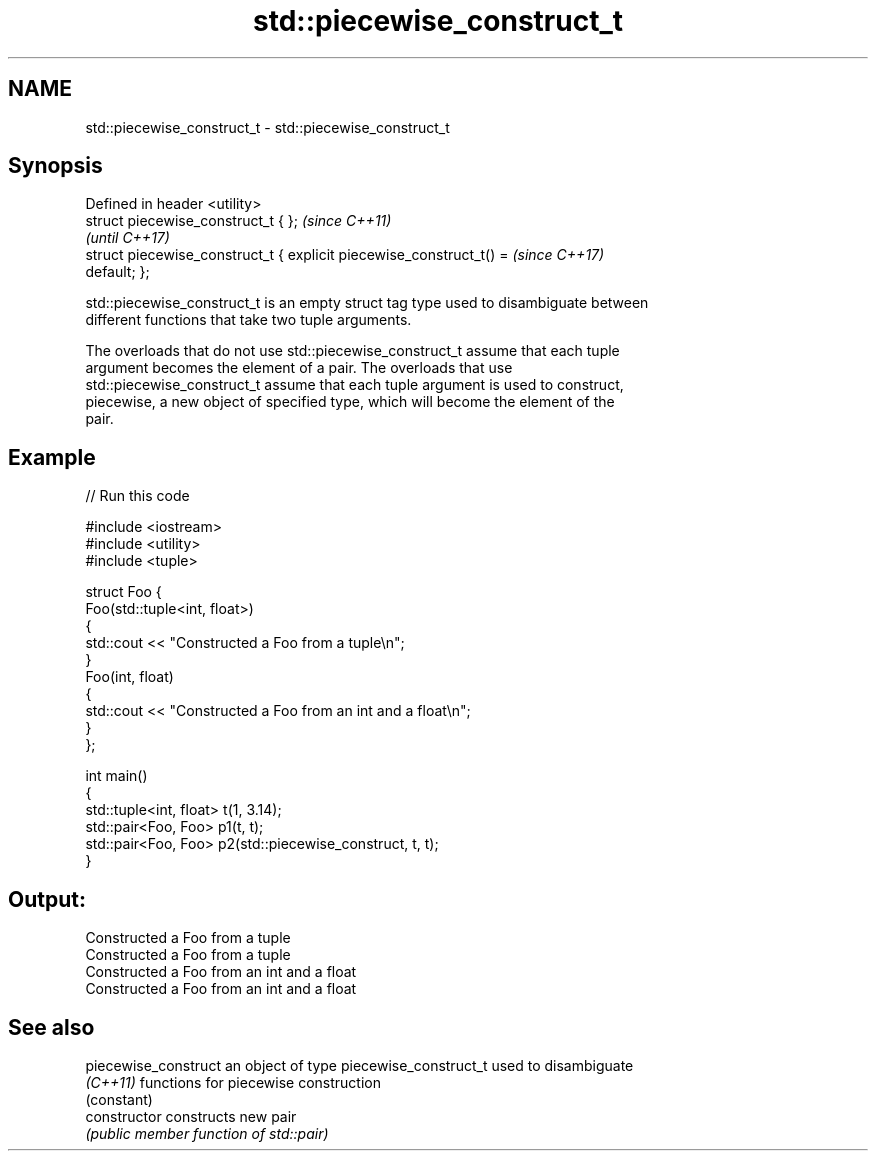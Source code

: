.TH std::piecewise_construct_t 3 "2019.03.28" "http://cppreference.com" "C++ Standard Libary"
.SH NAME
std::piecewise_construct_t \- std::piecewise_construct_t

.SH Synopsis
   Defined in header <utility>
   struct piecewise_construct_t { };                                      \fI(since C++11)\fP
                                                                          \fI(until C++17)\fP
   struct piecewise_construct_t { explicit piecewise_construct_t() =      \fI(since C++17)\fP
   default; };

   std::piecewise_construct_t is an empty struct tag type used to disambiguate between
   different functions that take two tuple arguments.

   The overloads that do not use std::piecewise_construct_t assume that each tuple
   argument becomes the element of a pair. The overloads that use
   std::piecewise_construct_t assume that each tuple argument is used to construct,
   piecewise, a new object of specified type, which will become the element of the
   pair.

.SH Example

   
   
// Run this code

 #include <iostream>
 #include <utility>
 #include <tuple>
  
 struct Foo {
     Foo(std::tuple<int, float>)
     {
         std::cout << "Constructed a Foo from a tuple\\n";
     }
     Foo(int, float)
     {
         std::cout << "Constructed a Foo from an int and a float\\n";
     }
 };
  
 int main()
 {
     std::tuple<int, float> t(1, 3.14);
     std::pair<Foo, Foo> p1(t, t);
     std::pair<Foo, Foo> p2(std::piecewise_construct, t, t);
 }

.SH Output:

 Constructed a Foo from a tuple
 Constructed a Foo from a tuple
 Constructed a Foo from an int and a float
 Constructed a Foo from an int and a float

.SH See also

   piecewise_construct an object of type piecewise_construct_t used to disambiguate
   \fI(C++11)\fP             functions for piecewise construction
                       (constant) 
   constructor         constructs new pair
                       \fI(public member function of std::pair)\fP
